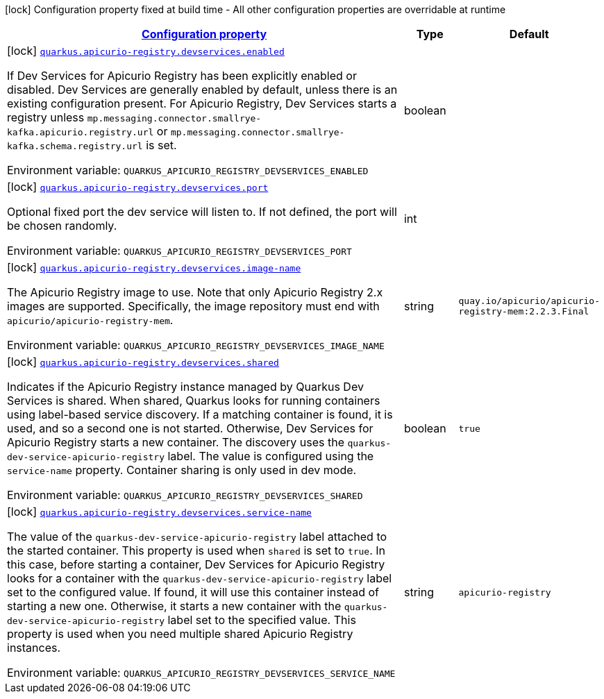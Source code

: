 
:summaryTableId: quarkus-apicurio-registry-devservices-apicurio-registry-devservice-apicurio-registry-dev-services-build-time-config
[.configuration-legend]
icon:lock[title=Fixed at build time] Configuration property fixed at build time - All other configuration properties are overridable at runtime
[.configuration-reference, cols="80,.^10,.^10"]
|===

h|[[quarkus-apicurio-registry-devservices-apicurio-registry-devservice-apicurio-registry-dev-services-build-time-config_configuration]]link:#quarkus-apicurio-registry-devservices-apicurio-registry-devservice-apicurio-registry-dev-services-build-time-config_configuration[Configuration property]

h|Type
h|Default

a|icon:lock[title=Fixed at build time] [[quarkus-apicurio-registry-devservices-apicurio-registry-devservice-apicurio-registry-dev-services-build-time-config_quarkus.apicurio-registry.devservices.enabled]]`link:#quarkus-apicurio-registry-devservices-apicurio-registry-devservice-apicurio-registry-dev-services-build-time-config_quarkus.apicurio-registry.devservices.enabled[quarkus.apicurio-registry.devservices.enabled]`

[.description]
--
If Dev Services for Apicurio Registry has been explicitly enabled or disabled. Dev Services are generally enabled by default, unless there is an existing configuration present. For Apicurio Registry, Dev Services starts a registry unless `mp.messaging.connector.smallrye-kafka.apicurio.registry.url` or `mp.messaging.connector.smallrye-kafka.schema.registry.url` is set.

Environment variable: `+++QUARKUS_APICURIO_REGISTRY_DEVSERVICES_ENABLED+++`
--|boolean 
|


a|icon:lock[title=Fixed at build time] [[quarkus-apicurio-registry-devservices-apicurio-registry-devservice-apicurio-registry-dev-services-build-time-config_quarkus.apicurio-registry.devservices.port]]`link:#quarkus-apicurio-registry-devservices-apicurio-registry-devservice-apicurio-registry-dev-services-build-time-config_quarkus.apicurio-registry.devservices.port[quarkus.apicurio-registry.devservices.port]`

[.description]
--
Optional fixed port the dev service will listen to. 
 If not defined, the port will be chosen randomly.

Environment variable: `+++QUARKUS_APICURIO_REGISTRY_DEVSERVICES_PORT+++`
--|int 
|


a|icon:lock[title=Fixed at build time] [[quarkus-apicurio-registry-devservices-apicurio-registry-devservice-apicurio-registry-dev-services-build-time-config_quarkus.apicurio-registry.devservices.image-name]]`link:#quarkus-apicurio-registry-devservices-apicurio-registry-devservice-apicurio-registry-dev-services-build-time-config_quarkus.apicurio-registry.devservices.image-name[quarkus.apicurio-registry.devservices.image-name]`

[.description]
--
The Apicurio Registry image to use. Note that only Apicurio Registry 2.x images are supported. Specifically, the image repository must end with `apicurio/apicurio-registry-mem`.

Environment variable: `+++QUARKUS_APICURIO_REGISTRY_DEVSERVICES_IMAGE_NAME+++`
--|string 
|`quay.io/apicurio/apicurio-registry-mem:2.2.3.Final`


a|icon:lock[title=Fixed at build time] [[quarkus-apicurio-registry-devservices-apicurio-registry-devservice-apicurio-registry-dev-services-build-time-config_quarkus.apicurio-registry.devservices.shared]]`link:#quarkus-apicurio-registry-devservices-apicurio-registry-devservice-apicurio-registry-dev-services-build-time-config_quarkus.apicurio-registry.devservices.shared[quarkus.apicurio-registry.devservices.shared]`

[.description]
--
Indicates if the Apicurio Registry instance managed by Quarkus Dev Services is shared. When shared, Quarkus looks for running containers using label-based service discovery. If a matching container is found, it is used, and so a second one is not started. Otherwise, Dev Services for Apicurio Registry starts a new container. 
 The discovery uses the `quarkus-dev-service-apicurio-registry` label. The value is configured using the `service-name` property. 
 Container sharing is only used in dev mode.

Environment variable: `+++QUARKUS_APICURIO_REGISTRY_DEVSERVICES_SHARED+++`
--|boolean 
|`true`


a|icon:lock[title=Fixed at build time] [[quarkus-apicurio-registry-devservices-apicurio-registry-devservice-apicurio-registry-dev-services-build-time-config_quarkus.apicurio-registry.devservices.service-name]]`link:#quarkus-apicurio-registry-devservices-apicurio-registry-devservice-apicurio-registry-dev-services-build-time-config_quarkus.apicurio-registry.devservices.service-name[quarkus.apicurio-registry.devservices.service-name]`

[.description]
--
The value of the `quarkus-dev-service-apicurio-registry` label attached to the started container. This property is used when `shared` is set to `true`. In this case, before starting a container, Dev Services for Apicurio Registry looks for a container with the `quarkus-dev-service-apicurio-registry` label set to the configured value. If found, it will use this container instead of starting a new one. Otherwise, it starts a new container with the `quarkus-dev-service-apicurio-registry` label set to the specified value. 
 This property is used when you need multiple shared Apicurio Registry instances.

Environment variable: `+++QUARKUS_APICURIO_REGISTRY_DEVSERVICES_SERVICE_NAME+++`
--|string 
|`apicurio-registry`

|===